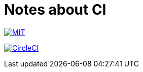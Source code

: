 = Notes about CI

image:https://img.shields.io/badge/license-MIT-blue.svg[MIT, link="https://opensource.org/licenses/MIT"]

image:https://circleci.com/gh/sunakan/notes-about-ci/tree/master.svg?style=shield["CircleCI", link="https://circleci.com/gh/sunakan/notes-about-ci/tree/master"]
